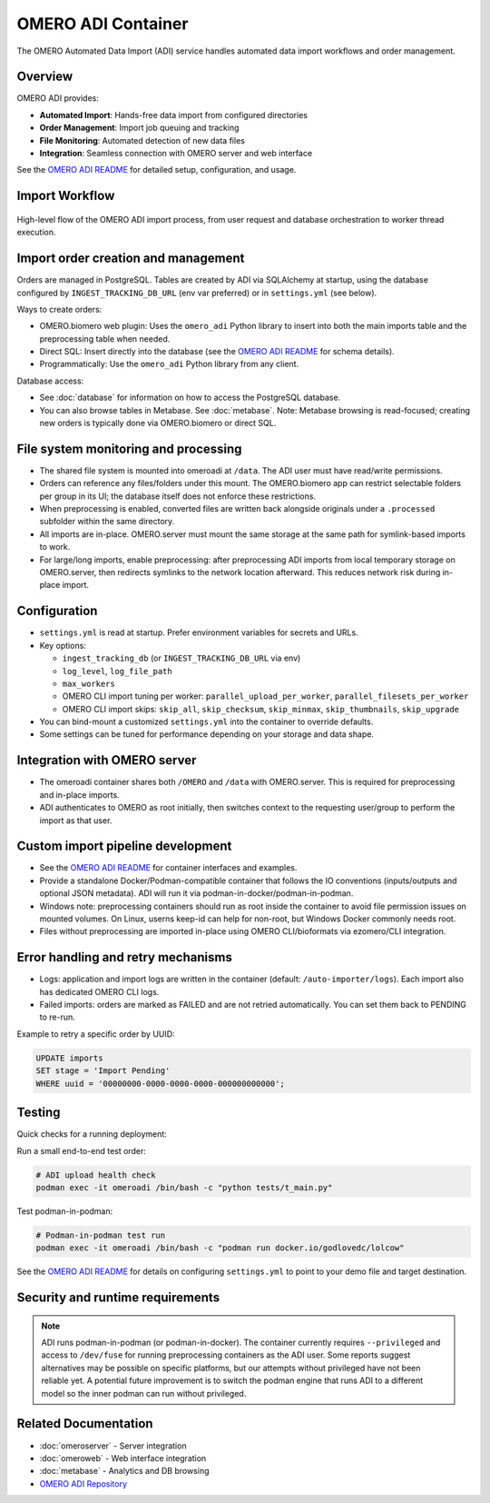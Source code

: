 OMERO ADI Container
===================

The OMERO Automated Data Import (ADI) service handles automated data import workflows and order management.

Overview
--------

OMERO ADI provides:

* **Automated Import**: Hands-free data import from configured directories
* **Order Management**: Import job queuing and tracking
* **File Monitoring**: Automated detection of new data files
* **Integration**: Seamless connection with OMERO server and web interface

See the `OMERO ADI README <https://github.com/Cellular-Imaging-Amsterdam-UMC/OMERO-Automated-Data-Import#readme>`_ for detailed setup, configuration, and usage.

Import Workflow
---------------

.. figure:: ./flow_diagram_ADI_import.png
   :alt: OMERO ADI automated import workflow
   :align: center
   :width: 100%

   High-level flow of the OMERO ADI import process, from user request and database orchestration to worker thread execution.

Import order creation and management
------------------------------------

Orders are managed in PostgreSQL. Tables are created by ADI via SQLAlchemy at startup, using the database configured by ``INGEST_TRACKING_DB_URL`` (env var preferred) or in ``settings.yml`` (see below).

Ways to create orders:

- OMERO.biomero web plugin: Uses the ``omero_adi`` Python library to insert into both the main imports table and the preprocessing table when needed.
- Direct SQL: Insert directly into the database (see the `OMERO ADI README <https://github.com/Cellular-Imaging-Amsterdam-UMC/OMERO-Automated-Data-Import#readme>`_ for schema details).
- Programmatically: Use the ``omero_adi`` Python library from any client.

Database access:

- See :doc:`database` for information on how to access the PostgreSQL database.
- You can also browse tables in Metabase. See :doc:`metabase`. Note: Metabase browsing is read-focused; creating new orders is typically done via OMERO.biomero or direct SQL.

File system monitoring and processing
-------------------------------------

- The shared file system is mounted into omeroadi at ``/data``. The ADI user must have read/write permissions.
- Orders can reference any files/folders under this mount. The OMERO.biomero app can restrict selectable folders per group in its UI; the database itself does not enforce these restrictions.
- When preprocessing is enabled, converted files are written back alongside originals under a ``.processed`` subfolder within the same directory.
- All imports are in-place. OMERO.server must mount the same storage at the same path for symlink-based imports to work.
- For large/long imports, enable preprocessing: after preprocessing ADI imports from local temporary storage on OMERO.server, then redirects symlinks to the network location afterward. This reduces network risk during in-place import.

Configuration
-------------

- ``settings.yml`` is read at startup. Prefer environment variables for secrets and URLs.
- Key options:

  - ``ingest_tracking_db`` (or ``INGEST_TRACKING_DB_URL`` via env)
  - ``log_level``, ``log_file_path``
  - ``max_workers``
  - OMERO CLI import tuning per worker: ``parallel_upload_per_worker``, ``parallel_filesets_per_worker``
  - OMERO CLI import skips: ``skip_all``, ``skip_checksum``, ``skip_minmax``, ``skip_thumbnails``, ``skip_upgrade``
- You can bind-mount a customized ``settings.yml`` into the container to override defaults.
- Some settings can be tuned for performance depending on your storage and data shape.

Integration with OMERO server
-----------------------------

- The omeroadi container shares both ``/OMERO`` and ``/data`` with OMERO.server. This is required for preprocessing and in-place imports.
- ADI authenticates to OMERO as root initially, then switches context to the requesting user/group to perform the import as that user.

Custom import pipeline development
----------------------------------

- See the `OMERO ADI README <https://github.com/Cellular-Imaging-Amsterdam-UMC/OMERO-Automated-Data-Import#readme>`_ for container interfaces and examples.
- Provide a standalone Docker/Podman-compatible container that follows the IO conventions (inputs/outputs and optional JSON metadata). ADI will run it via podman-in-docker/podman-in-podman.
- Windows note: preprocessing containers should run as root inside the container to avoid file permission issues on mounted volumes. On Linux, userns keep-id can help for non-root, but Windows Docker commonly needs root.
- Files without preprocessing are imported in-place using OMERO CLI/bioformats via ezomero/CLI integration.

Error handling and retry mechanisms
-----------------------------------

- Logs: application and import logs are written in the container (default: ``/auto-importer/logs``). Each import also has dedicated OMERO CLI logs.
- Failed imports: orders are marked as FAILED and are not retried automatically. You can set them back to PENDING to re-run.
  
Example to retry a specific order by UUID:

.. code-block:: sql

   UPDATE imports
   SET stage = 'Import Pending'
   WHERE uuid = '00000000-0000-0000-0000-000000000000';

Testing
-------

Quick checks for a running deployment:

Run a small end-to-end test order:

.. code-block:: bash

   # ADI upload health check
   podman exec -it omeroadi /bin/bash -c "python tests/t_main.py"

Test podman-in-podman:

.. code-block:: bash

   # Podman-in-podman test run
   podman exec -it omeroadi /bin/bash -c "podman run docker.io/godlovedc/lolcow"

See the `OMERO ADI README <https://github.com/Cellular-Imaging-Amsterdam-UMC/OMERO-Automated-Data-Import#readme>`_ for details on configuring ``settings.yml`` to point to your demo file and target destination.

Security and runtime requirements
---------------------------------

.. note::
   ADI runs podman-in-podman (or podman-in-docker). The container currently requires ``--privileged`` and access to ``/dev/fuse`` for running preprocessing containers as the ADI user. Some reports suggest alternatives may be possible on specific platforms, but our attempts without privileged have not been reliable yet. A potential future improvement is to switch the podman engine that runs ADI to a different model so the inner podman can run without privileged.

Related Documentation
---------------------

* :doc:`omeroserver` - Server integration
* :doc:`omeroweb` - Web interface integration
* :doc:`metabase` - Analytics and DB browsing
* `OMERO ADI Repository <https://github.com/Cellular-Imaging-Amsterdam-UMC/OMERO-Automated-Data-Import>`_